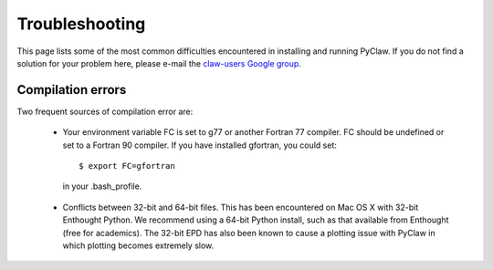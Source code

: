 .. _troubleshooting:

********************
Troubleshooting
********************

This page lists some of the most common difficulties encountered in 
installing and running PyClaw.  If you do not find a solution for your
problem here, please e-mail the 
`claw-users Google group <http://http://groups.google.com/group/claw-users>`_.

Compilation errors
********************
Two frequent sources of compilation error are:

    * Your environment variable FC is set to g77 or another Fortran 77 compiler.
      FC should be undefined or set to a Fortran 90 compiler.
      If you have installed gfortran, you could set::

        $ export FC=gfortran

     in your .bash_profile.

    * Conflicts between 32-bit and 64-bit files.  This has been encountered on
      Mac OS X with 32-bit Enthought Python.  We recommend using a 64-bit Python
      install, such as that available from Enthought (free for academics).
      The 32-bit EPD has also been known to cause a plotting issue with PyClaw
      in which plotting becomes extremely slow.
